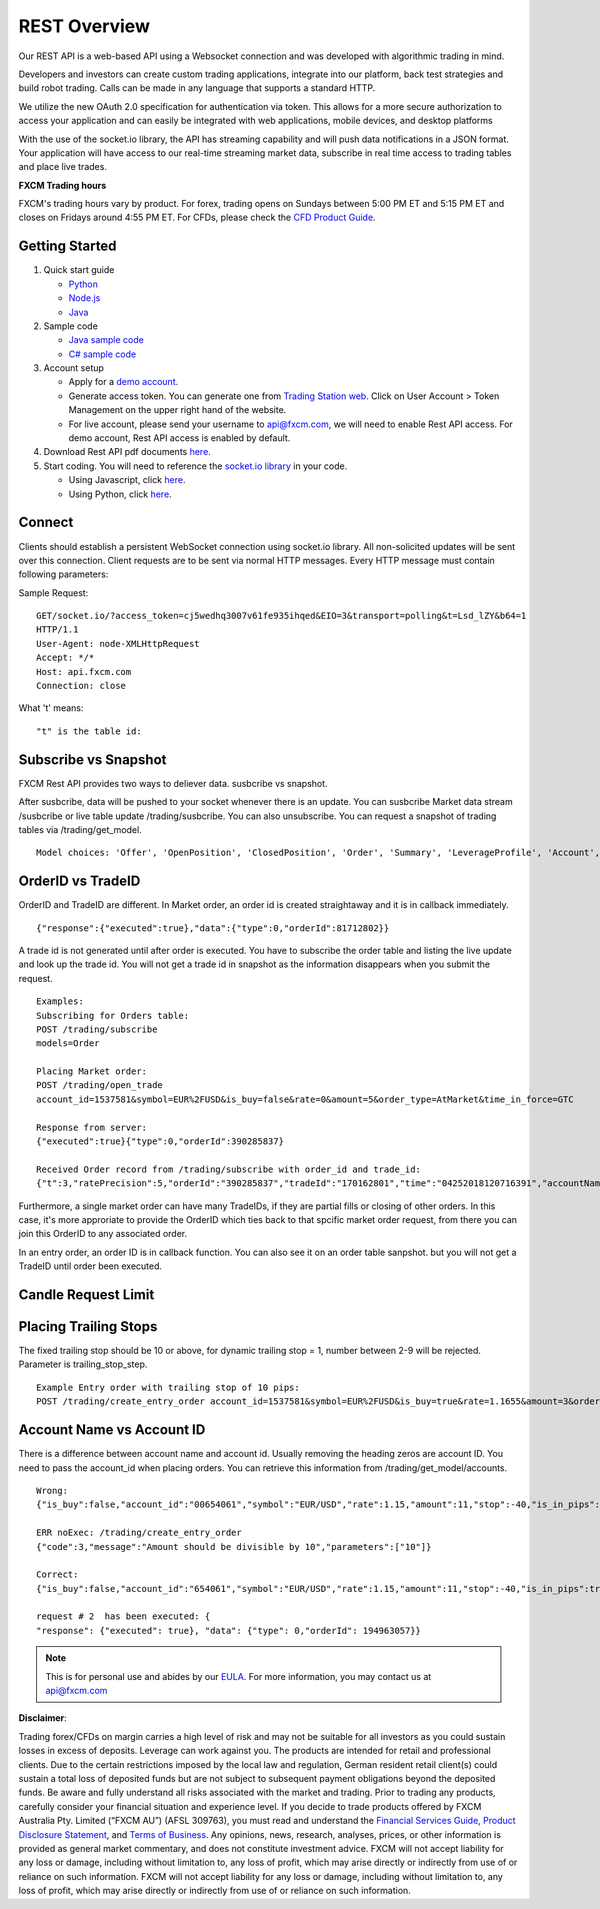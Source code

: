 =============
REST Overview
=============

Our REST API is a web-based API using a Websocket connection and was developed with algorithmic trading in mind. 

Developers and investors can create custom trading applications, integrate into our platform, back test strategies and build robot trading. Calls can be made in any language that supports a standard HTTP. 

We utilize the new OAuth 2.0 specification for authentication via token. This allows for a more secure authorization to access your application and can easily be integrated with web applications, mobile devices, and desktop platforms

With the use of the socket.io library, the API has streaming capability and will push data notifications in a JSON format. Your application will have access to our real-time streaming market data, subscribe in real time access to trading tables and place live trades.

**FXCM Trading hours**

FXCM's trading hours vary by product. For forex, trading opens on Sundays between 5:00 PM ET and 5:15 PM ET and closes on Fridays around 4:55 PM ET. For CFDs, please check the `CFD Product Guide <http://docs.fxcorporate.com/user-guide/ug-cfd-product-guide-ltd-en.pdf>`_.

Getting Started
===============

1. Quick start guide

   * `Python <https://github.com/fxcm/RestAPI/blob/master/Rest_quick_start_guide_python.docx/>`_
   * `Node.js <https://github.com/fxcm/RestAPI/blob/master/Rest_quick_start_guide_nodejs.docx/>`_
   * `Java <https://github.com/fxcm/RestAPI/blob/master/FXCM%20JAVA%20REST%20API%20QuickStart.pdf/>`_

2. Sample code

   * `Java sample code <https://apiwiki.fxcorporate.com/api/RestAPI/JavaRestClient.zip/>`_
   * `C# sample code <https://apiwiki.fxcorporate.com/api/RestAPI/RestAPI_CSharp_sample_code.zip/>`_

3. Account setup

   * Apply for a `demo account <https://www.fxcm.com/uk/forex-trading-demo/>`_. 
   * Generate access token. You can generate one from `Trading Station web <https://tradingstation.fxcm.com/>`_. Click on User Account > Token Management on the upper right hand of the website. 
   * For live account, please send your username to api@fxcm.com, we will need to enable Rest API access. For demo account, Rest API access is enabled by default.
   
4. Download Rest API pdf documents `here <https://apiwiki.fxcorporate.com/api/RestAPI/Socket%20REST%20API%20Specs.pdf/>`_.

5. Start coding. You will need to reference the `socket.io library <https://socket.io/docs/client-api/>`_ in your code.

   * Using Javascript, click `here <https://www.npmjs.com/package/socket.io/>`_.
   * Using Python, click `here <https://pypi.python.org/pypi/socketIO-client/>`_.


Connect
=======

Clients should establish a persistent WebSocket connection using socket.io library. All non-solicited updates will be sent over this connection. Client requests are to be sent via normal HTTP messages. Every HTTP message must contain following parameters:

.. tabularcolumns:: |p{10cm}|p{10cm}|p{8cm}|p{5cm}|
	
.. csv-table:: HTTP Message
   :file: _files/httpmessage.csv
   :header-rows: 1
   :class: longtable
   :widths: 1 1 1 1
   :align: center

Sample Request:
::

   GET/socket.io/?access_token=cj5wedhq3007v61fe935ihqed&EIO=3&transport=polling&t=Lsd_lZY&b64=1
   HTTP/1.1 
   User-Agent: node-XMLHttpRequest 
   Accept: */* 
   Host: api.fxcm.com 
   Connection: close

What 't' means::

"t" is the table id: 

.. tabularcolumns:: |p{2cm}|p{8cm}|
	
.. csv-table:: TableID
   :file: _files/tableID.csv
   :header-rows: 1
   :class: longtable
   :widths: 1 1
   :align: center

Subscribe vs Snapshot
=====================

FXCM Rest API provides two ways to deliever data. susbcribe vs snapshot.

After susbcribe, data will be pushed to your socket whenever there is an update. You can susbcribe Market data stream /susbcribe or live table update /trading/susbcribe. You can also unsubscribe.
You can request a snapshot of trading tables via /trading/get_model. 

::

      Model choices: 'Offer', 'OpenPosition', 'ClosedPosition', 'Order', 'Summary', 'LeverageProfile', 'Account', 'Properties'.   

OrderID vs TradeID
==================

OrderID and TradeID are different.
In Market order, an order id is created straightaway and it is in callback immediately. 

::

      {"response":{"executed":true},"data":{"type":0,"orderId":81712802}}

A trade id is not generated until after order is executed. You have to subscribe the order table and listing the live update and look up the trade id. You will not get a trade id in snapshot as the information disappears when you submit the request. 

::

      Examples:
      Subscribing for Orders table:
      POST /trading/subscribe
      models=Order

      Placing Market order:
      POST /trading/open_trade
      account_id=1537581&symbol=EUR%2FUSD&is_buy=false&rate=0&amount=5&order_type=AtMarket&time_in_force=GTC

      Response from server:
      {"executed":true}{"type":0,"orderId":390285837}

      Received Order record from /trading/subscribe with order_id and trade_id:
      {"t":3,"ratePrecision":5,"orderId":"390285837","tradeId":"170162801","time":"04252018120716391","accountName":"01537581","accountId":"1537581","timeInForce":"GTC","expireDate":"","currency":"EUR/USD","isBuy":false,"buy":0,"sell":1.21818,"type":"OM","status":2,"amountK":5,"currencyPoint":0.5,"stopMove":0,"stop":0,"stopRate":0,"limit":0,"limitRate":0,"isEntryOrder":false,"ocoBulkId":0,"isNetQuantity":false,"isLimitOrder":false,"isStopOrder":false,"isELSOrder":false,"stopPegBaseType":-1,"limitPegBaseType":-1,"range":0,"action":"I"}


Furthermore, a single market order can have many TradeIDs, if they are partial fills or closing of other orders. In this case, it's more approriate to provide the OrderID which ties back to that spcific market order request, from there you can join this OrderID to any associated order.

In an entry order, an order ID is in callback function. You can also see it on an order table sanpshot. but you will not get a TradeID until order been executed. 

Candle Request Limit
====================
.. tabularcolumns:: |p{1cm}|p{8cm}|p{6cm}|
	
.. csv-table:: Candle download limit
   :file: _files/candledownloadlimit.csv
   :header-rows: 1
   :class: longtable
   :widths: 1 1 1
   :align: center

Placing Trailing Stops
==========================

The fixed trailing stop should be 10 or above, for dynamic trailing stop = 1, number between 2-9 will be rejected. Parameter is trailing_stop_step.
      
::

      Example Entry order with trailing stop of 10 pips:
      POST /trading/create_entry_order account_id=1537581&symbol=EUR%2FUSD&is_buy=true&rate=1.1655&amount=3&order_type=Entry&time_in_force=GTC&stop=-50&trailing_stop_step=10&is_in_pips=true

Account Name vs Account ID
==============================================

There is a difference between account name and account id. Usually removing the heading zeros are account ID. You need to pass the account_id when placing orders. You can retrieve this information from /trading/get_model/accounts.

::

      Wrong:
      {"is_buy":false,"account_id":"00654061","symbol":"EUR/USD","rate":1.15,"amount":11,"stop":-40,"is_in_pips":true,"order_type":"AtMarket","time_in_force":"GTC"}

      ERR noExec: /trading/create_entry_order
      {"code":3,"message":"Amount should be divisible by 10","parameters":["10"]}
 
      Correct:
      {"is_buy":false,"account_id":"654061","symbol":"EUR/USD","rate":1.15,"amount":11,"stop":-40,"is_in_pips":true,"order_type":"AtMarket","time_in_force":"GTC"}
      
      request # 2  has been executed: {
      "response": {"executed": true}, "data": {"type": 0,"orderId": 194963057}}
	
.. note::

	This is for personal use and abides by our `EULA <https://www.fxcm.com/uk/forms/eula/>`_.
	For more information, you may contact us at api@fxcm.com

**Disclaimer**:

Trading forex/CFDs on margin carries a high level of risk and may not be suitable for all investors as you could sustain losses in excess of deposits. Leverage can work against you. The products are intended for retail and professional clients. Due to the certain restrictions imposed by the local law and regulation, German resident retail client(s) could sustain a total loss of deposited funds but are not subject to subsequent payment obligations beyond the deposited funds. Be aware and fully understand all risks associated with the market and trading. Prior to trading any products, carefully consider your financial situation and experience level. If you decide to trade products offered by FXCM Australia Pty. Limited (“FXCM AU”) (AFSL 309763), you must read and understand the `Financial Services Guide <https://docs.fxcorporate.com/financial-services-guide-au.pdf/>`_, `Product Disclosure Statement  <https://www.fxcm.com/au/legal/product-disclosure-statements/>`_, and `Terms of Business <https://docs.fxcorporate.com/tob_au_en.pdf/>`_. Any opinions, news, research, analyses, prices, or other information is provided as general market commentary, and does not constitute investment advice. FXCM will not accept liability for any loss or damage, including without limitation to, any loss of profit, which may arise directly or indirectly from use of or reliance on such information. FXCM will not accept liability for any loss or damage, including without limitation to, any loss of profit, which may arise directly or indirectly from use of or reliance on such information.